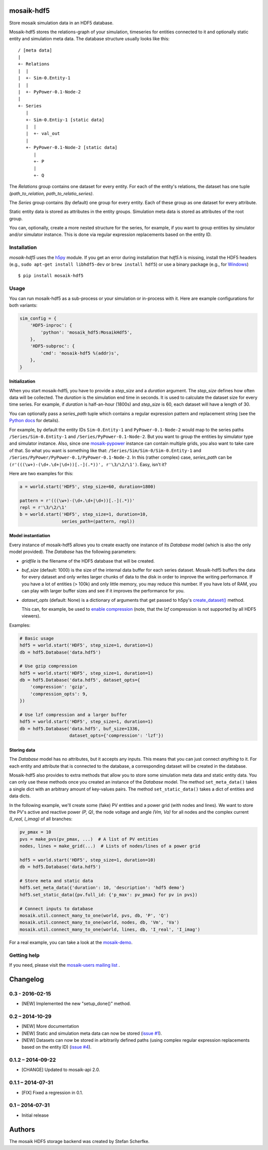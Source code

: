 mosaik-hdf5
===========

Store mosaik simulation data in an HDF5 database.

Mosaik-hdf5 stores the relations-graph of your simulation, timeseries for
entities connected to it and optionally static entity and simulation meta data.
The database structure usually looks like this::

   / [meta data]
   |
   +- Relations
   |  |
   |  +- Sim-0.Entity-1
   |  |
   |  +- PyPower-0.1-Node-2
   |
   +- Series
      |
      +- Sim-0.Entiy-1 [static data]
      |  |
      |  +- val_out
      |
      +- PyPower-0.1-Node-2 [static data]
         |
         +- P
         |
         +- Q

The *Relations* group contains one dataset for every entity. For each of the
entity's relations, the dataset has one tuple *(path_to_relation,
path_to_relatio_series)*.

The *Series* group contains (by default) one group for every entity. Each of
these group as one dataset for every attribute.

Static entity data is stored as attributes in the entity groups. Simulation
meta data is stored as attributes of the root group.

You can, optionally, create a more nested structure for the series, for
example, if you want to group entities by simulator and/or simulator instance.
This is done via regular expression replacements based on the entity ID.


Installation
------------

*mosaik-hdf5* uses the `h5py`__ module. If you get an error during installation
that `hdf5.h` is missing, install the HDF5 headers (e.g., ``sudo apt-get
install libhdf5-dev`` or ``brew install hdf5``) or use a binary package (e.g.,
for `Windows`__)

::

    $ pip install mosaik-hdf5

__ http://www.h5py.org/
__ http://www.lfd.uci.edu/~gohlke/pythonlibs/#h5py


Usage
-----

You can run mosaik-hdf5 as a sub-process or your simulation or in-process with
it. Here are example configurations for both variants:

.. code-block:: python

   sim_config = {
       'HDF5-inproc': {
           'python': 'mosaik_hdf5:MosaikHdf5',
       },
       'HDF5-subproc': {
           'cmd': 'mosaik-hdf5 %(addr)s',
       },
   }

Initialization
^^^^^^^^^^^^^^

When you start mosaik-hdf5, you have to provide a *step_size* and a *duration*
argument. The *step_size* defines how often data will be collected. The
*duration* is the simulation end time in seconds. It is used to calculate the
dataset size for every time series. For example, if *duration* is half-an-hour
(1800s) and *step_size* is 60, each dataset will have a length of 30.

You can optionally pass a *series_path* tuple which contains a regular
expression pattern and replacement string (see the `Python docs`__ for
details).

For example, by default the entity IDs ``Sim-0.Entity-1`` and
``PyPower-0.1-Node-2`` would map to the series paths ``/Series/Sim-0.Entity-1``
and ``/Series/PyPower-0.1-Node-2``. But you want to group the entities by
simulator type and simulator instance. Also, since one `mosaik-pypower`__
instance can contain multiple grids, you also want to take care of that. So
what you want is something like that: ``/Series/Sim/Sim-0/Sim-0.Entity-1`` and
``/Series/PyPower/PyPower-0.1/PyPower-0.1-Node-2``. In this (rather complex)
case, *series_path* can be ``(r'(((\w+)-(\d+.\d+|\d+))[.-](.*))',
r'\3/\2/\1')``. Easy, isn't it?

__ https://docs.python.org/3/library/re.html#re.sub
__ https://pypi.python.org/pypi/mosaik-pypower

Here are two examples for this:

.. code-block:: python

   a = world.start('HDF5', step_size=60, duration=1800)

   pattern = r'(((\w+)-(\d+.\d+|\d+))[.-](.*))'
   repl = r'\3/\2/\1'
   b = world.start('HDF5', step_size=1, duration=10,
                   series_path=(pattern, repl))


Model instantiation
^^^^^^^^^^^^^^^^^^^

Every instance of mosaik-hdf5 allows you to create exactly one instance of its
*Database* model (which is also the only model provided). The *Database* has
the following parameters:

- *gridfile* is the filename of the HDF5 database that will be created.

- *buf_size* (default: 1000) is the size of the internal data buffer for each
  series dataset. Mosaik-hdf5 buffers the data for every dataset and only
  writes larger chunks of data to the disk in order to improve the writing
  performance. If you have a lot of entities (> 100k) and only little memory,
  you may reduce this number. If you have lots of RAM, you can play with larger
  buffer sizes and see if it improves the performance for you.

- *dataset_opts* (default: None) is a dictionary of arguments that get passed
  to h5py's `create_dataset()`__ method.

  This can, for example, be used to `enable compression`__ (note, that the
  *lzf* compression is not supported by all HDF5 viewers).

__ http://docs.h5py.org/en/2.3/high/dataset.html
__ http://docs.h5py.org/en/2.3/high/dataset.html#lossless-compression-filters

Examples:

.. code-block:: python

   # Basic usage
   hdf5 = world.start('HDF5', step_size=1, duration=1)
   db = hdf5.Database('data.hdf5')

   # Use gzip compression
   hdf5 = world.start('HDF5', step_size=1, duration=1)
   db = hdf5.Database('data.hdf5', dataset_opts={
       'compression': 'gzip',
       'compression_opts': 9,
   })

   # Use lzf compression and a larger buffer
   hdf5 = world.start('HDF5', step_size=1, duration=1)
   db = hdf5.Database('data.hdf5', buf_size=1336,
                      dataset_opts={'compression': 'lzf'})


Storing data
^^^^^^^^^^^^

The *Database* model has no attributes, but it accepts any inputs. This means
that you can just connect *anything* to it. For each entity and attribute that
is connected to the database, a corresponding dataset will be created in the
database.

Mosaik-hdf5 also provides to extra methods that allow you to store some
simulation meta data and static entity data. You can only use these methods
once you created an instance of the *Database* model. The method
``set_meta_data()`` takes a single dict with an arbitrary amount of key-values
pairs. The method ``set_static_data()`` takes a dict of entities and data
dicts.

In the following example, we'll create some (fake) PV entities and a power grid
(with nodes and lines). We want to store the PV's active and reactive power
*(P, Q)*, the node voltage and angle *(Vm, Va)* for all nodes and the
complex current *(I_real, I_imag)* of all branches:

.. code-block:: python

   pv_pmax = 10
   pvs = make_pvs(pv_pmax, ...)  # A list of PV entities
   nodes, lines = make_grid(...)  # Lists of nodes/lines of a power grid

   hdf5 = world.start('HDF5', step_size=1, duration=10)
   db = hdf5.Database('data.hdf5')

   # Store meta and static data
   hdf5.set_meta_data({'duration': 10, 'description': 'hdf5 demo'}
   hdf5.set_static_data({pv.full_id: {'p_max': pv_pmax} for pv in pvs})

   # Connect inputs to database
   mosaik.util.connect_many_to_one(world, pvs, db, 'P', 'Q')
   mosaik.util.connect_many_to_one(world, nodes, db, 'Vm', 'Va')
   mosaik.util.connect_many_to_one(world, lines, db, 'I_real', 'I_imag')

For a real example, you can take a look at the `mosaik-demo`__.

__ https://bitbucket.org/mosaik/mosaik-demo/src/tip/demo.py


Getting help
------------

If you need, please visit the `mosaik-users mailing list`__ .

__ https://mosaik.offis.de/mailinglist


Changelog
=========

0.3 - 2016-02-15
----------------

- [NEW] Implemented the new "setup_done()" method.


0.2 – 2014-10-29
----------------

- [NEW] More documentation
- [NEW] Static and simulation meta data can now be stored (`issue #1`_).
- [NEW] Datasets can now be stored in arbitrarily defined paths (using complex
  regular expression replacements based on the entity ID) (`issue #4`_).

.. _`issue #1`: https://bitbucket.org/mosaik/mosaik-hdf5/issue/1/
.. _`issue #4`: https://bitbucket.org/mosaik/mosaik-hdf5/issue/4/


0.1.2 – 2014-09-22
------------------

- [CHANGE] Updated to mosaik-api 2.0.


0.1.1 – 2014-07-31
------------------

- [FIX] Fixed a regression in 0.1.


0.1 – 2014-07-31
----------------

- Initial release


Authors
=======

The mosaik HDF5 storage backend was created by Stefan Scherfke.


